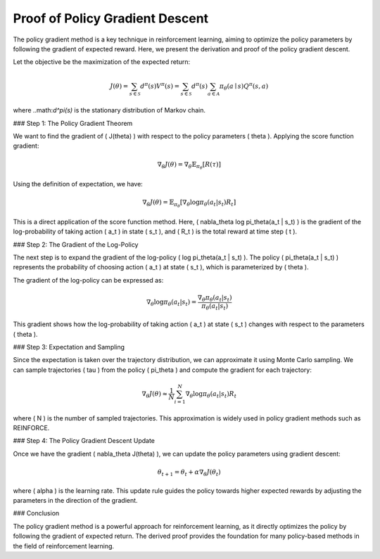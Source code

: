 Proof of Policy Gradient Descent
=================================

The policy gradient method is a key technique in reinforcement learning, aiming to optimize the policy parameters by following the gradient of expected reward. Here, we present the derivation and proof of the policy gradient descent.

Let the objective be the maximization of the expected return:

.. math::
    J(\theta)=\sum_{s \in \mathcal{S}} d^\pi(s) V^\pi(s)=\sum_{s \in \mathcal{S}} d^\pi(s) \sum_{a \in \mathcal{A}} \pi_\theta(a \mid s) Q^\pi(s, a)

where ..math:`d^\pi(s)` is the stationary distribution of Markov chain.

### Step 1: The Policy Gradient Theorem

We want to find the gradient of \( J(\theta) \) with respect to the policy parameters \( \theta \). Applying the score function gradient:

.. math::
    \nabla_\theta J(\theta) = \nabla_\theta \mathbb{E}_{\pi_\theta}[R(\tau)]

Using the definition of expectation, we have:

.. math::
    \nabla_\theta J(\theta) = \mathbb{E}_{\pi_\theta} \left[\nabla_\theta \log \pi_\theta(a_t | s_t) R_t\right]

This is a direct application of the score function method. Here, \( \nabla_\theta \log \pi_\theta(a_t | s_t) \) is the gradient of the log-probability of taking action \( a_t \) in state \( s_t \), and \( R_t \) is the total reward at time step \( t \).

### Step 2: The Gradient of the Log-Policy

The next step is to expand the gradient of the log-policy \( \log \pi_\theta(a_t | s_t) \). The policy \( \pi_\theta(a_t | s_t) \) represents the probability of choosing action \( a_t \) at state \( s_t \), which is parameterized by \( \theta \).

The gradient of the log-policy can be expressed as:

.. math::
    \nabla_\theta \log \pi_\theta(a_t | s_t) = \frac{\nabla_\theta \pi_\theta(a_t | s_t)}{\pi_\theta(a_t | s_t)}

This gradient shows how the log-probability of taking action \( a_t \) at state \( s_t \) changes with respect to the parameters \( \theta \).

### Step 3: Expectation and Sampling

Since the expectation is taken over the trajectory distribution, we can approximate it using Monte Carlo sampling. We can sample trajectories \( \tau \) from the policy \( \pi_\theta \) and compute the gradient for each trajectory:

.. math::
    \nabla_\theta J(\theta) \approx \frac{1}{N} \sum_{i=1}^{N} \nabla_\theta \log \pi_\theta(a_t | s_t) R_t

where \( N \) is the number of sampled trajectories. This approximation is widely used in policy gradient methods such as REINFORCE.

### Step 4: The Policy Gradient Descent Update

Once we have the gradient \( \nabla_\theta J(\theta) \), we can update the policy parameters using gradient descent:

.. math::
    \theta_{t+1} = \theta_t + \alpha \nabla_\theta J(\theta_t)

where \( \alpha \) is the learning rate. This update rule guides the policy towards higher expected rewards by adjusting the parameters in the direction of the gradient.

### Conclusion

The policy gradient method is a powerful approach for reinforcement learning, as it directly optimizes the policy by following the gradient of expected return. The derived proof provides the foundation for many policy-based methods in the field of reinforcement learning.
